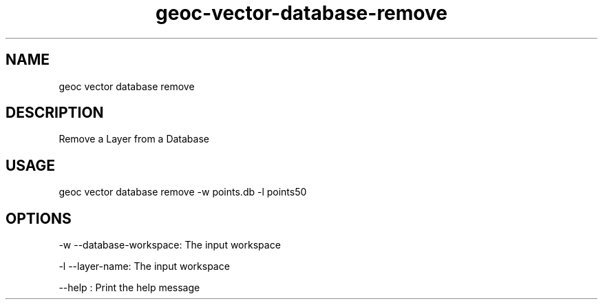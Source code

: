 .TH "geoc-vector-database-remove" "1" "4 January 2015" "version 0.1"
.SH NAME
geoc vector database remove
.SH DESCRIPTION
Remove a Layer from a Database
.SH USAGE
geoc vector database remove -w points.db -l points50
.SH OPTIONS
-w --database-workspace: The input workspace
.PP
-l --layer-name: The input workspace
.PP
--help : Print the help message
.PP
